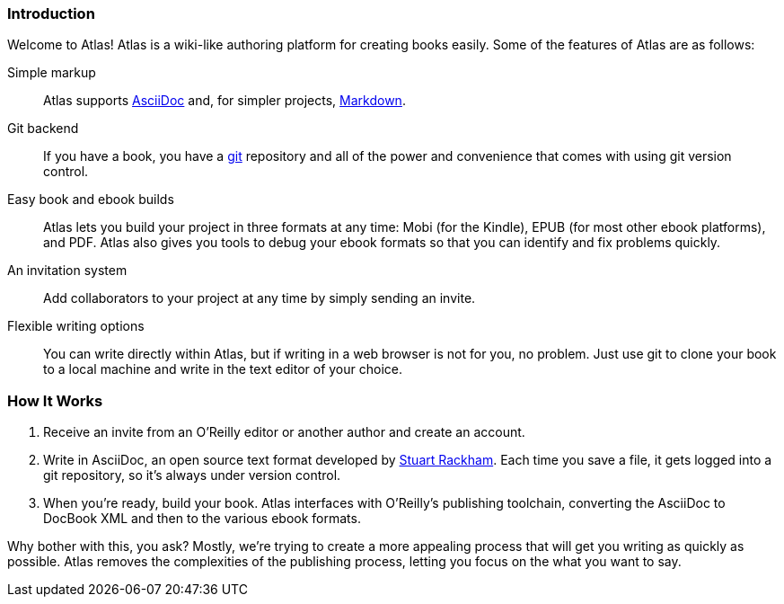 === Introduction

Welcome to Atlas! Atlas is a wiki-like authoring platform for creating books easily. Some of the features of Atlas are as follows:

Simple markup::
    Atlas supports http://www.methods.co.nz/asciidoc/index.html[AsciiDoc] and, for simpler projects, http://daringfireball.net/projects/markdown/[Markdown]. 
Git backend::
	If you have a book, you have a http://git-scm.com/[git] repository and all of the power and convenience that comes with using git version control. 
Easy book and ebook builds::
	Atlas lets you build your project in three formats at any time: Mobi (for the Kindle), EPUB (for most other ebook platforms), and PDF. Atlas also gives you tools to debug your ebook formats so that you can identify and fix problems quickly.
An invitation system::
	 Add collaborators to your project at any time by simply sending an invite.
Flexible writing options::
	You can write directly within Atlas, but if writing in a web browser is not for you, no problem. Just use git to clone your book to a local machine and write in the text editor of your choice.

=== How It Works

. Receive an invite from an O'Reilly editor or another author and create an account.
. Write in AsciiDoc, an open source text format developed by http://www.methods.co.nz/asciidoc/[Stuart Rackham]. Each time you save a file, it gets logged into a git repository, so it's always under version control.
. When you're ready, build your book. Atlas interfaces with O'Reilly's publishing toolchain, converting the AsciiDoc to DocBook XML and then to the various ebook formats.  

Why bother with this, you ask?  Mostly, we're trying to create a more appealing process that will get you writing as quickly as possible. Atlas removes the complexities of the publishing process, letting you focus on the what you want to say.


